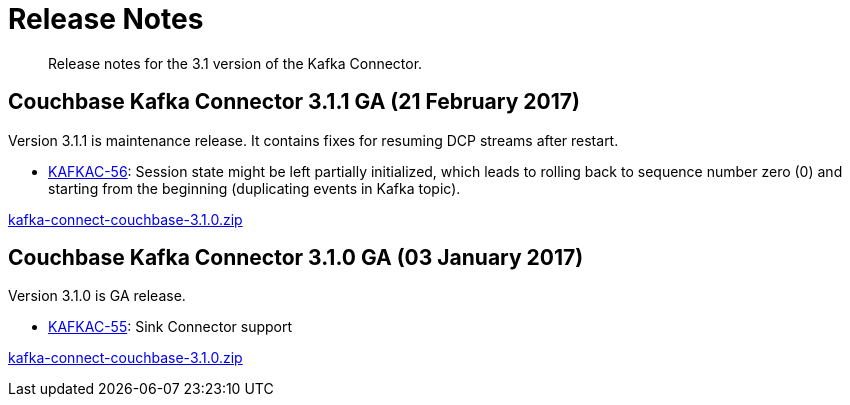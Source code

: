 [#kafka3-release-notes]
= Release Notes
:page-type: concept

[abstract]
Release notes for the 3.1 version of the Kafka Connector.

== Couchbase Kafka Connector 3.1.1 GA (21 February 2017)

Version 3.1.1 is maintenance release.
It contains fixes for resuming DCP streams after restart.

* https://issues.couchbase.com/browse/KAFKAC-56[KAFKAC-56^]: Session state might be left partially initialized, which leads to rolling back to sequence number zero (0) and starting from the beginning (duplicating events in Kafka topic).

http://packages.couchbase.com/clients/kafka/3.1.0/kafka-connect-couchbase-3.1.0.zip[kafka-connect-couchbase-3.1.0.zip^]

== Couchbase Kafka Connector 3.1.0 GA (03 January 2017)

Version 3.1.0 is GA release.

* https://issues.couchbase.com/browse/KAFKAC-55[KAFKAC-55^]: Sink Connector support

http://packages.couchbase.com/clients/kafka/3.1.0/kafka-connect-couchbase-3.1.0.zip[kafka-connect-couchbase-3.1.0.zip^]

